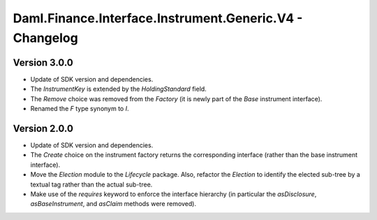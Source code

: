 .. Copyright (c) 2023 Digital Asset (Switzerland) GmbH and/or its affiliates. All rights reserved.
.. SPDX-License-Identifier: Apache-2.0

Daml.Finance.Interface.Instrument.Generic.V4 - Changelog
########################################################

Version 3.0.0
*************

- Update of SDK version and dependencies.

- The `InstrumentKey` is extended by the `HoldingStandard` field.

- The `Remove` choice was removed from the `Factory` (it is newly part of the `Base` instrument
  interface).

- Renamed the `F` type synonym to `I`.

Version 2.0.0
*************

- Update of SDK version and dependencies.

- The `Create` choice on the instrument factory returns the corresponding interface (rather than the
  base instrument interface).

- Move the `Election` module to the `Lifecycle` package. Also, refactor the `Election` to identify
  the elected sub-tree by a textual tag rather than the actual sub-tree.

- Make use of the `requires` keyword to enforce the interface hierarchy (in particular the
  `asDisclosure`, `asBaseInstrument`, and `asClaim` methods were removed).

